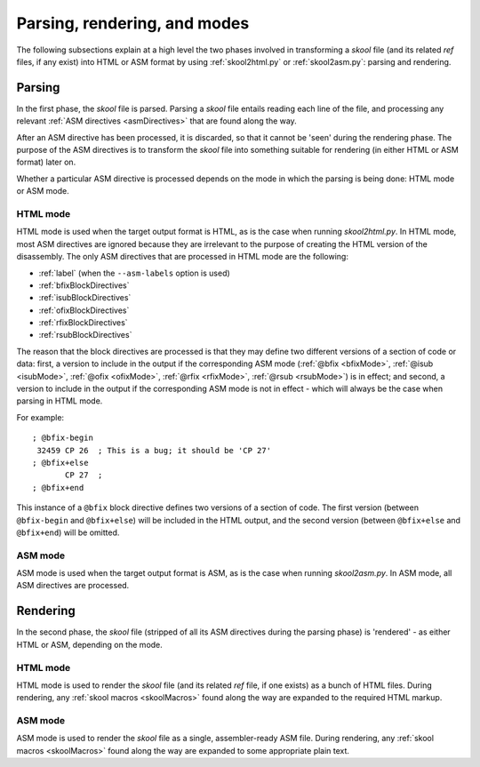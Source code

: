 Parsing, rendering, and modes
=============================
The following subsections explain at a high level the two phases involved in
transforming a `skool` file (and its related `ref` files, if any exist) into
HTML or ASM format by using :ref:`skool2html.py` or :ref:`skool2asm.py`:
parsing and rendering.

Parsing
-------
In the first phase, the `skool` file is parsed. Parsing a `skool` file entails
reading each line of the file, and processing any relevant
:ref:`ASM directives <asmDirectives>` that are found along the way.

After an ASM directive has been processed, it is discarded, so that it cannot
be 'seen' during the rendering phase. The purpose of the ASM directives is to
transform the `skool` file into something suitable for rendering (in either
HTML or ASM format) later on.

Whether a particular ASM directive is processed depends on the mode in which
the parsing is being done: HTML mode or ASM mode.

HTML mode
^^^^^^^^^
HTML mode is used when the target output format is HTML, as is the case when
running `skool2html.py`. In HTML mode, most ASM directives are ignored because
they are irrelevant to the purpose of creating the HTML version of the
disassembly. The only ASM directives that are processed in HTML mode are the
following:

* :ref:`label` (when the ``--asm-labels`` option is used)
* :ref:`bfixBlockDirectives`
* :ref:`isubBlockDirectives`
* :ref:`ofixBlockDirectives`
* :ref:`rfixBlockDirectives`
* :ref:`rsubBlockDirectives`

The reason that the block directives are processed is that they may define two
different versions of a section of code or data: first, a version to include in
the output if the corresponding ASM mode (:ref:`@bfix <bfixMode>`,
:ref:`@isub <isubMode>`, :ref:`@ofix <ofixMode>`, :ref:`@rfix <rfixMode>`,
:ref:`@rsub <rsubMode>`) is in effect; and second, a version to include in the
output if the corresponding ASM mode is not in effect - which will always be
the case when parsing in HTML mode.

For example::

  ; @bfix-begin
   32459 CP 26  ; This is a bug; it should be 'CP 27'
  ; @bfix+else
         CP 27  ;
  ; @bfix+end

This instance of a ``@bfix`` block directive defines two versions of a section
of code. The first version (between ``@bfix-begin`` and ``@bfix+else``) will be
included in the HTML output, and the second version (between ``@bfix+else`` and
``@bfix+end``) will be omitted.

ASM mode
^^^^^^^^
ASM mode is used when the target output format is ASM, as is the case when
running `skool2asm.py`. In ASM mode, all ASM directives are processed.

Rendering
---------
In the second phase, the `skool` file (stripped of all its ASM directives
during the parsing phase) is 'rendered' - as either HTML or ASM, depending on
the mode.

HTML mode
^^^^^^^^^
HTML mode is used to render the `skool` file (and its related `ref` file, if
one exists) as a bunch of HTML files. During rendering, any
:ref:`skool macros <skoolMacros>` found along the way are expanded to the
required HTML markup.

ASM mode
^^^^^^^^
ASM mode is used to render the `skool` file as a single, assembler-ready ASM
file. During rendering, any :ref:`skool macros <skoolMacros>` found along the
way are expanded to some appropriate plain text.

